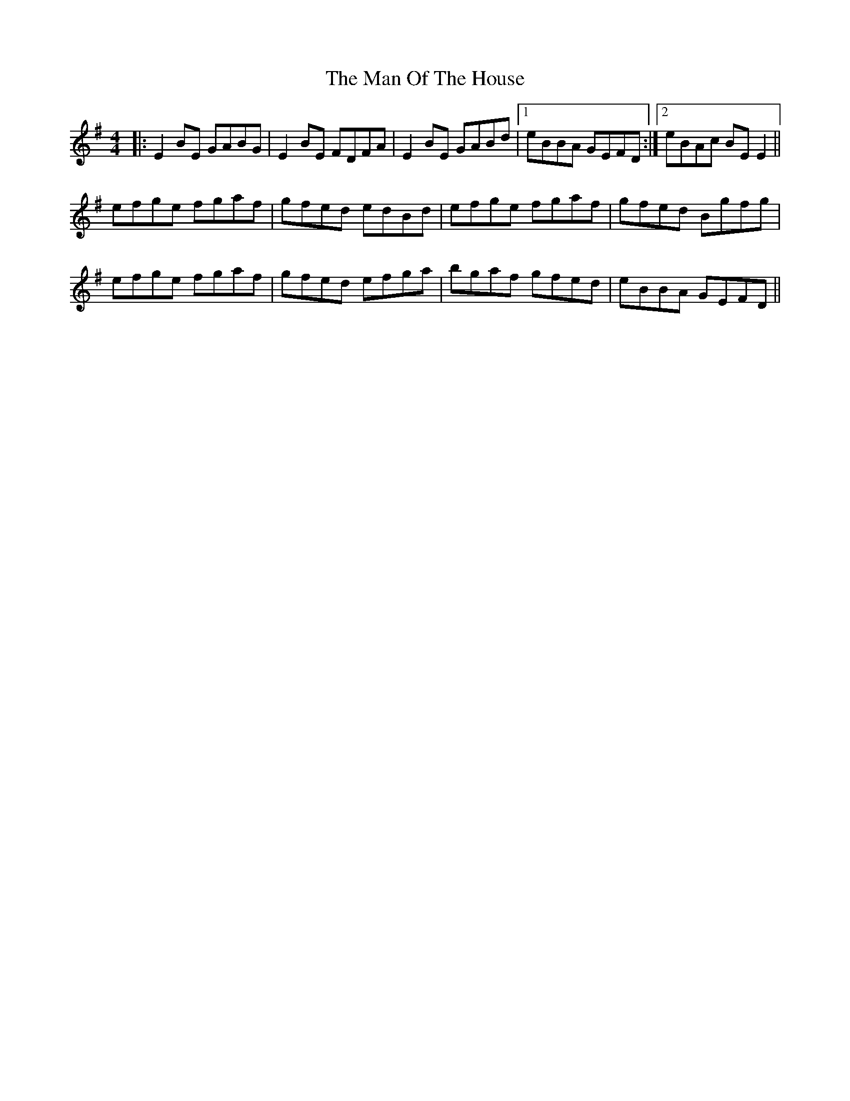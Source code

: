 X: 25290
T: Man Of The House, The
R: reel
M: 4/4
K: Eminor
|:E2BE GABG|E2BE FDFA|E2BE GABd|1 eBBA GEFD:|2 eBAc BEE2||
efge fgaf|gfed edBd|efge fgaf|gfed Bgfg|
efge fgaf|gfed efga|bgaf gfed|eBBA GEFD||

